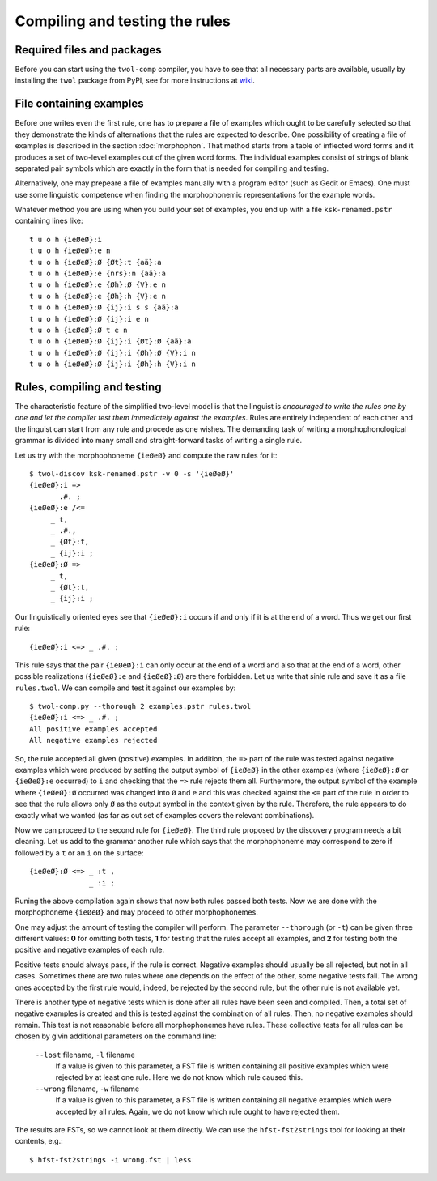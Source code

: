 .. _compiling:

===============================
Compiling and testing the rules
===============================

Required files and packages
===========================

Before you can start using the ``twol-comp`` compiler, you have to see that all necessary parts are available, usually by installing the ``twol`` package from PyPI, see for more instructions at `wiki <https://github.com/koskenni/twol/wiki>`__.  


File containing examples
========================

Before one writes even the first rule, one has to prepare a file of examples which ought to be carefully selected so that they demonstrate the kinds of alternations that the rules are expected to describe.  One possibility of creating a file of examples is described in the section :doc:`morphophon`.  That method starts from a table of inflected word forms and it produces a set of two-level examples out of the given word forms.  The individual examples consist of strings of blank separated pair symbols which are exactly in the form that is needed for compiling and testing.

Alternatively, one may prepeare a file of examples manually with a program editor (such as Gedit or Emacs).  One must use some linguistic competence when finding the morphophonemic representations for the example words.

Whatever method you are using when you build your set of examples, you end up with a file ``ksk-renamed.pstr`` containing lines like::

  t u o h {ieØeØ}:i
  t u o h {ieØeØ}:e n
  t u o h {ieØeØ}:Ø {Øt}:t {aä}:a
  t u o h {ieØeØ}:e {nrs}:n {aä}:a
  t u o h {ieØeØ}:e {Øh}:Ø {V}:e n
  t u o h {ieØeØ}:e {Øh}:h {V}:e n
  t u o h {ieØeØ}:Ø {ij}:i s s {aä}:a
  t u o h {ieØeØ}:Ø {ij}:i e n
  t u o h {ieØeØ}:Ø t e n
  t u o h {ieØeØ}:Ø {ij}:i {Øt}:Ø {aä}:a
  t u o h {ieØeØ}:Ø {ij}:i {Øh}:Ø {V}:i n
  t u o h {ieØeØ}:Ø {ij}:i {Øh}:h {V}:i n


Rules, compiling and testing
============================

The characteristic feature of the simplified two-level model is that the linguist is *encouraged to write the rules one by one and let the compiler test them immediately against the examples*.  Rules are entirely independent of each other and the linguist can start from any rule and procede as one wishes.  The demanding task of writing a morphophonological grammar is divided into many small and straight-forward tasks of writing a single rule.

Let us try with the morphophoneme ``{ieØeØ}`` and compute the raw rules for it::

  $ twol-discov ksk-renamed.pstr -v 0 -s '{ieØeØ}'
  {ieØeØ}:i =>
       _ .#. ;
  {ieØeØ}:e /<=
       _ t,
       _ .#.,
       _ {Øt}:t,
       _ {ij}:i ;
  {ieØeØ}:Ø =>
       _ t,
       _ {Øt}:t,
       _ {ij}:i ;

Our linguistically oriented eyes see that ``{ieØeØ}:i`` occurs if and only if it is at the end of a word.  Thus we get our first rule::

  {ieØeØ}:i <=> _ .#. ;

This rule says that the pair ``{ieØeØ}:i`` can only occur at the end of a word and also that at the end of a word, other possible realizations (``{ieØeØ}:e`` and ``{ieØeØ}:Ø``) are there forbidden.  Let us write that sinle rule and save it as a file ``rules.twol``.  We can compile and test it against our examples by::

  $ twol-comp.py --thorough 2 examples.pstr rules.twol 
  {ieØeØ}:i <=> _ .#. ;
  All positive examples accepted
  All negative examples rejected

So, the rule accepted all given (positive) examples.  In addition, the ``=>`` part of the rule was tested against negative examples which were produced by setting the output symbol of ``{ieØeØ}`` in the other examples (where ``{ieØeØ}:Ø`` or ``{ieØeØ}:e`` occurred) to ``i`` and checking that the ``=>`` rule rejects them all.  Furthermore, the output symbol of the example where ``{ieØeØ}:Ø`` occurred was changed into ``Ø`` and ``e`` and this was checked against the ``<=`` part of the rule in order to see that the rule allows only ``Ø`` as the output symbol in the context given by the rule.  Therefore, the rule appears to do exactly what we wanted (as far as out set of examples covers the relevant combinations).

Now we can proceed to the second rule for ``{ieØeØ}``.  The third rule proposed by the discovery program needs a bit cleaning.  Let us add to the grammar another rule which says that the morphophoneme may correspond to zero if followed by a ``t`` or an ``i`` on the surface::

  {ieØeØ}:Ø <=> _ :t ,
                _ :i ;

Runing the above compilation again shows that now both rules passed both tests.  Now we are done with the morphophoneme ``{ieØeØ}`` and may proceed to other morphophonemes.

One may adjust the amount of testing the compiler will perform.  The parameter ``--thorough`` (or ``-t``) can be given three different values: **0** for omitting both tests, **1** for testing that the rules accept all examples, and **2** for testing both the positive and negative examples of each rule.

Positive tests should always pass, if the rule is correct.  Negative examples should usually be all rejected, but not in all cases.  Sometimes there are two rules where one depends on the effect of the other, some negative tests fail.  The wrong ones accepted by the first rule would, indeed, be rejected by the second rule, but the other rule is not available yet.

There is another type of negative tests which is done after all rules have been seen and compiled.  Then, a total set of negative examples is created and this is tested against the combination of all rules.  Then, no negative examples should remain.  This test is not reasonable before all morphophonemes have rules.  These collective tests for all rules can be chosen by givin additional parameters on the command line:

  ``--lost`` filename, ``-l`` filename
    If a value is given to this parameter, a FST file is written containing all positive examples which were rejected by at least one rule.  Here we do not know which rule caused this.

  ``--wrong`` filename, ``-w`` filename
    If a value is given to this parameter, a FST file is written containing all negative examples which were accepted by all rules.  Again, we do not know which rule ought to have rejected them.

The results are FSTs, so we cannot look at them directly.  We can use the ``hfst-fst2strings`` tool for looking at their contents, e.g.::

  $ hfst-fst2strings -i wrong.fst | less

